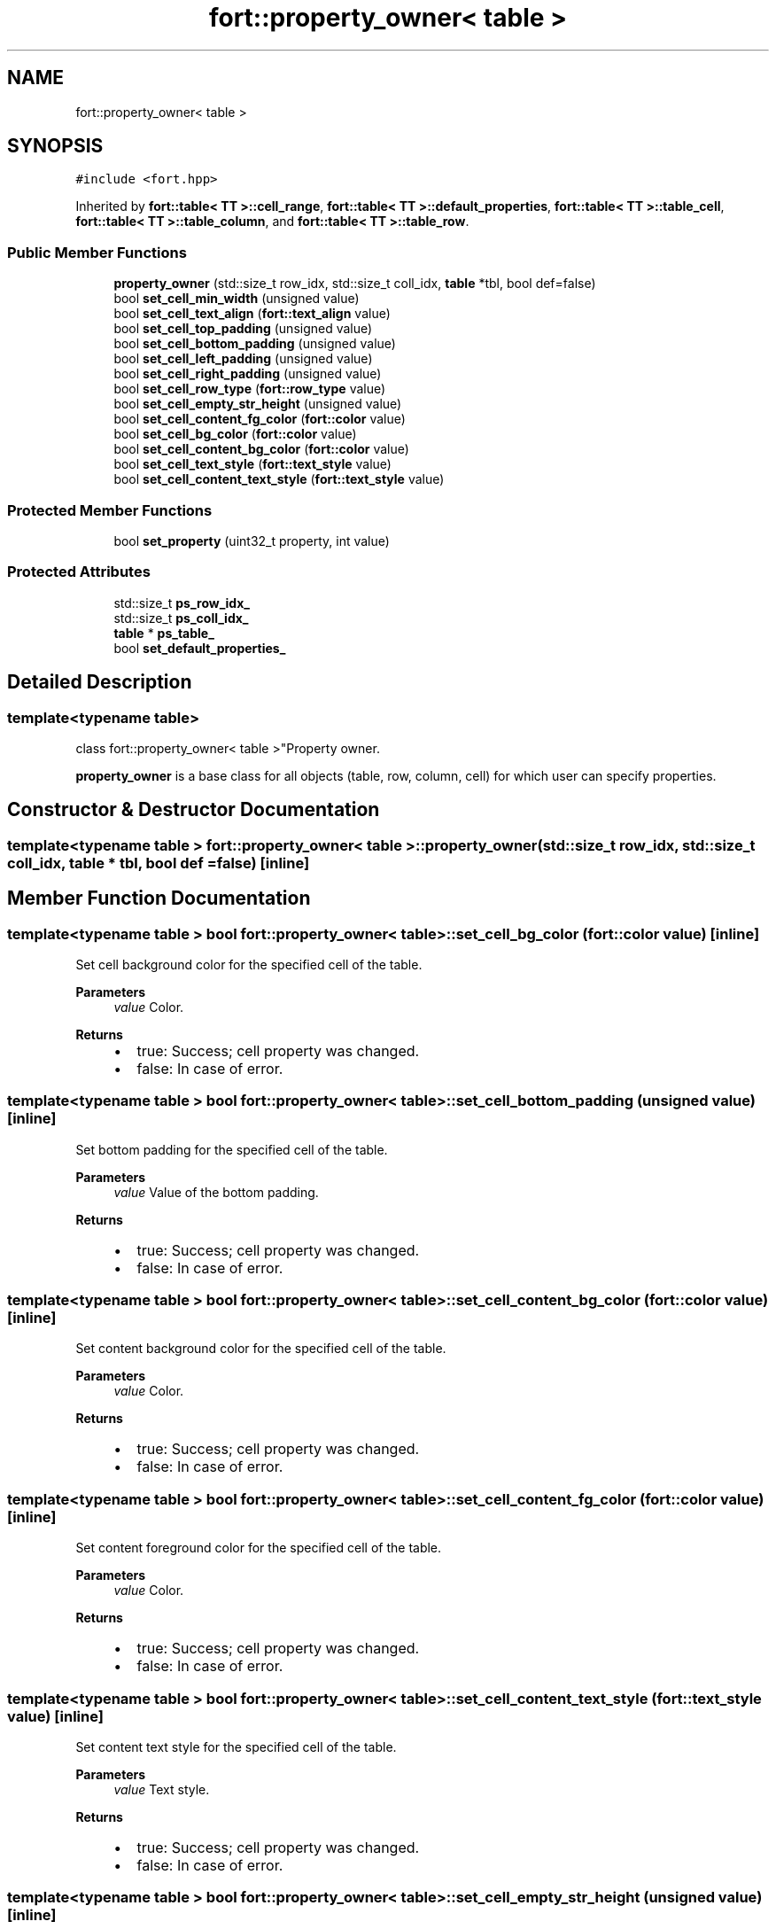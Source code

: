 .TH "fort::property_owner< table >" 3 "Wed Jan 19 2022" "Version v1.0" "CV" \" -*- nroff -*-
.ad l
.nh
.SH NAME
fort::property_owner< table >
.SH SYNOPSIS
.br
.PP
.PP
\fC#include <fort\&.hpp>\fP
.PP
Inherited by \fBfort::table< TT >::cell_range\fP, \fBfort::table< TT >::default_properties\fP, \fBfort::table< TT >::table_cell\fP, \fBfort::table< TT >::table_column\fP, and \fBfort::table< TT >::table_row\fP\&.
.SS "Public Member Functions"

.in +1c
.ti -1c
.RI "\fBproperty_owner\fP (std::size_t row_idx, std::size_t coll_idx, \fBtable\fP *tbl, bool def=false)"
.br
.ti -1c
.RI "bool \fBset_cell_min_width\fP (unsigned value)"
.br
.ti -1c
.RI "bool \fBset_cell_text_align\fP (\fBfort::text_align\fP value)"
.br
.ti -1c
.RI "bool \fBset_cell_top_padding\fP (unsigned value)"
.br
.ti -1c
.RI "bool \fBset_cell_bottom_padding\fP (unsigned value)"
.br
.ti -1c
.RI "bool \fBset_cell_left_padding\fP (unsigned value)"
.br
.ti -1c
.RI "bool \fBset_cell_right_padding\fP (unsigned value)"
.br
.ti -1c
.RI "bool \fBset_cell_row_type\fP (\fBfort::row_type\fP value)"
.br
.ti -1c
.RI "bool \fBset_cell_empty_str_height\fP (unsigned value)"
.br
.ti -1c
.RI "bool \fBset_cell_content_fg_color\fP (\fBfort::color\fP value)"
.br
.ti -1c
.RI "bool \fBset_cell_bg_color\fP (\fBfort::color\fP value)"
.br
.ti -1c
.RI "bool \fBset_cell_content_bg_color\fP (\fBfort::color\fP value)"
.br
.ti -1c
.RI "bool \fBset_cell_text_style\fP (\fBfort::text_style\fP value)"
.br
.ti -1c
.RI "bool \fBset_cell_content_text_style\fP (\fBfort::text_style\fP value)"
.br
.in -1c
.SS "Protected Member Functions"

.in +1c
.ti -1c
.RI "bool \fBset_property\fP (uint32_t property, int value)"
.br
.in -1c
.SS "Protected Attributes"

.in +1c
.ti -1c
.RI "std::size_t \fBps_row_idx_\fP"
.br
.ti -1c
.RI "std::size_t \fBps_coll_idx_\fP"
.br
.ti -1c
.RI "\fBtable\fP * \fBps_table_\fP"
.br
.ti -1c
.RI "bool \fBset_default_properties_\fP"
.br
.in -1c
.SH "Detailed Description"
.PP 

.SS "template<typename \fBtable\fP>
.br
class fort::property_owner< table >"Property owner\&.
.PP
\fBproperty_owner\fP is a base class for all objects (table, row, column, cell) for which user can specify properties\&. 
.SH "Constructor & Destructor Documentation"
.PP 
.SS "template<typename \fBtable\fP > \fBfort::property_owner\fP< \fBtable\fP >::property_owner (std::size_t row_idx, std::size_t coll_idx, \fBtable\fP * tbl, bool def = \fCfalse\fP)\fC [inline]\fP"

.SH "Member Function Documentation"
.PP 
.SS "template<typename \fBtable\fP > bool \fBfort::property_owner\fP< \fBtable\fP >::set_cell_bg_color (\fBfort::color\fP value)\fC [inline]\fP"
Set cell background color for the specified cell of the table\&.
.PP
\fBParameters\fP
.RS 4
\fIvalue\fP Color\&. 
.RE
.PP
\fBReturns\fP
.RS 4
.IP "\(bu" 2
true: Success; cell property was changed\&.
.IP "\(bu" 2
false: In case of error\&. 
.PP
.RE
.PP

.SS "template<typename \fBtable\fP > bool \fBfort::property_owner\fP< \fBtable\fP >::set_cell_bottom_padding (unsigned value)\fC [inline]\fP"
Set bottom padding for the specified cell of the table\&.
.PP
\fBParameters\fP
.RS 4
\fIvalue\fP Value of the bottom padding\&. 
.RE
.PP
\fBReturns\fP
.RS 4
.IP "\(bu" 2
true: Success; cell property was changed\&.
.IP "\(bu" 2
false: In case of error\&. 
.PP
.RE
.PP

.SS "template<typename \fBtable\fP > bool \fBfort::property_owner\fP< \fBtable\fP >::set_cell_content_bg_color (\fBfort::color\fP value)\fC [inline]\fP"
Set content background color for the specified cell of the table\&.
.PP
\fBParameters\fP
.RS 4
\fIvalue\fP Color\&. 
.RE
.PP
\fBReturns\fP
.RS 4
.IP "\(bu" 2
true: Success; cell property was changed\&.
.IP "\(bu" 2
false: In case of error\&. 
.PP
.RE
.PP

.SS "template<typename \fBtable\fP > bool \fBfort::property_owner\fP< \fBtable\fP >::set_cell_content_fg_color (\fBfort::color\fP value)\fC [inline]\fP"
Set content foreground color for the specified cell of the table\&.
.PP
\fBParameters\fP
.RS 4
\fIvalue\fP Color\&. 
.RE
.PP
\fBReturns\fP
.RS 4
.IP "\(bu" 2
true: Success; cell property was changed\&.
.IP "\(bu" 2
false: In case of error\&. 
.PP
.RE
.PP

.SS "template<typename \fBtable\fP > bool \fBfort::property_owner\fP< \fBtable\fP >::set_cell_content_text_style (\fBfort::text_style\fP value)\fC [inline]\fP"
Set content text style for the specified cell of the table\&.
.PP
\fBParameters\fP
.RS 4
\fIvalue\fP Text style\&. 
.RE
.PP
\fBReturns\fP
.RS 4
.IP "\(bu" 2
true: Success; cell property was changed\&.
.IP "\(bu" 2
false: In case of error\&. 
.PP
.RE
.PP

.SS "template<typename \fBtable\fP > bool \fBfort::property_owner\fP< \fBtable\fP >::set_cell_empty_str_height (unsigned value)\fC [inline]\fP"
Set empty string height for the specified cell of the table\&.
.PP
\fBParameters\fP
.RS 4
\fIvalue\fP Value of the empty string height\&. 
.RE
.PP
\fBReturns\fP
.RS 4
.IP "\(bu" 2
true: Success; cell property was changed\&.
.IP "\(bu" 2
false: In case of error\&. 
.PP
.RE
.PP

.SS "template<typename \fBtable\fP > bool \fBfort::property_owner\fP< \fBtable\fP >::set_cell_left_padding (unsigned value)\fC [inline]\fP"
Set left padding for the specified cell of the table\&.
.PP
\fBParameters\fP
.RS 4
\fIvalue\fP Value of the left padding\&. 
.RE
.PP
\fBReturns\fP
.RS 4
.IP "\(bu" 2
true: Success; cell property was changed\&.
.IP "\(bu" 2
false: In case of error\&. 
.PP
.RE
.PP

.SS "template<typename \fBtable\fP > bool \fBfort::property_owner\fP< \fBtable\fP >::set_cell_min_width (unsigned value)\fC [inline]\fP"
Set min width for the specified cell of the table\&.
.PP
\fBParameters\fP
.RS 4
\fIvalue\fP Value of the min width\&. 
.RE
.PP
\fBReturns\fP
.RS 4
.IP "\(bu" 2
true: Success; cell property was changed\&.
.IP "\(bu" 2
false: In case of error 
.PP
.RE
.PP

.SS "template<typename \fBtable\fP > bool \fBfort::property_owner\fP< \fBtable\fP >::set_cell_right_padding (unsigned value)\fC [inline]\fP"
Set right padding for the specified cell of the table\&.
.PP
\fBParameters\fP
.RS 4
\fIvalue\fP Value of the left padding\&. 
.RE
.PP
\fBReturns\fP
.RS 4
.IP "\(bu" 2
true: Success; cell property was changed\&.
.IP "\(bu" 2
false: In case of error\&. 
.PP
.RE
.PP

.SS "template<typename \fBtable\fP > bool \fBfort::property_owner\fP< \fBtable\fP >::set_cell_row_type (\fBfort::row_type\fP value)\fC [inline]\fP"
Set row type for the specified cell of the table\&.
.PP
\fBParameters\fP
.RS 4
\fIvalue\fP Value of the row type\&. 
.RE
.PP
\fBReturns\fP
.RS 4
.IP "\(bu" 2
true: Success; cell property was changed\&.
.IP "\(bu" 2
false: In case of error\&. 
.PP
.RE
.PP

.SS "template<typename \fBtable\fP > bool \fBfort::property_owner\fP< \fBtable\fP >::set_cell_text_align (\fBfort::text_align\fP value)\fC [inline]\fP"
Set text alignment for the specified cell of the table\&.
.PP
\fBParameters\fP
.RS 4
\fIvalue\fP Value of the text alignment\&. 
.RE
.PP
\fBReturns\fP
.RS 4
.IP "\(bu" 2
true: Success; cell property was changed\&.
.IP "\(bu" 2
false: In case of error 
.PP
.RE
.PP

.SS "template<typename \fBtable\fP > bool \fBfort::property_owner\fP< \fBtable\fP >::set_cell_text_style (\fBfort::text_style\fP value)\fC [inline]\fP"
Set cell text style for the specified cell of the table\&.
.PP
\fBParameters\fP
.RS 4
\fIvalue\fP Text style\&. 
.RE
.PP
\fBReturns\fP
.RS 4
.IP "\(bu" 2
true: Success; cell property was changed\&.
.IP "\(bu" 2
false: In case of error\&. 
.PP
.RE
.PP

.SS "template<typename \fBtable\fP > bool \fBfort::property_owner\fP< \fBtable\fP >::set_cell_top_padding (unsigned value)\fC [inline]\fP"
Set top padding for the specified cell of the table\&.
.PP
\fBParameters\fP
.RS 4
\fIvalue\fP Value of the top padding\&. 
.RE
.PP
\fBReturns\fP
.RS 4
.IP "\(bu" 2
true: Success; cell property was changed\&.
.IP "\(bu" 2
false: In case of error\&. 
.PP
.RE
.PP

.SS "template<typename \fBtable\fP > bool \fBfort::property_owner\fP< \fBtable\fP >::set_property (uint32_t property, int value)\fC [inline]\fP, \fC [protected]\fP"

.SH "Member Data Documentation"
.PP 
.SS "template<typename \fBtable\fP > std::size_t \fBfort::property_owner\fP< \fBtable\fP >::ps_coll_idx_\fC [protected]\fP"

.SS "template<typename \fBtable\fP > std::size_t \fBfort::property_owner\fP< \fBtable\fP >::ps_row_idx_\fC [protected]\fP"

.SS "template<typename \fBtable\fP > \fBtable\fP* \fBfort::property_owner\fP< \fBtable\fP >::ps_table_\fC [protected]\fP"

.SS "template<typename \fBtable\fP > bool \fBfort::property_owner\fP< \fBtable\fP >::set_default_properties_\fC [protected]\fP"


.SH "Author"
.PP 
Generated automatically by Doxygen for CV from the source code\&.

